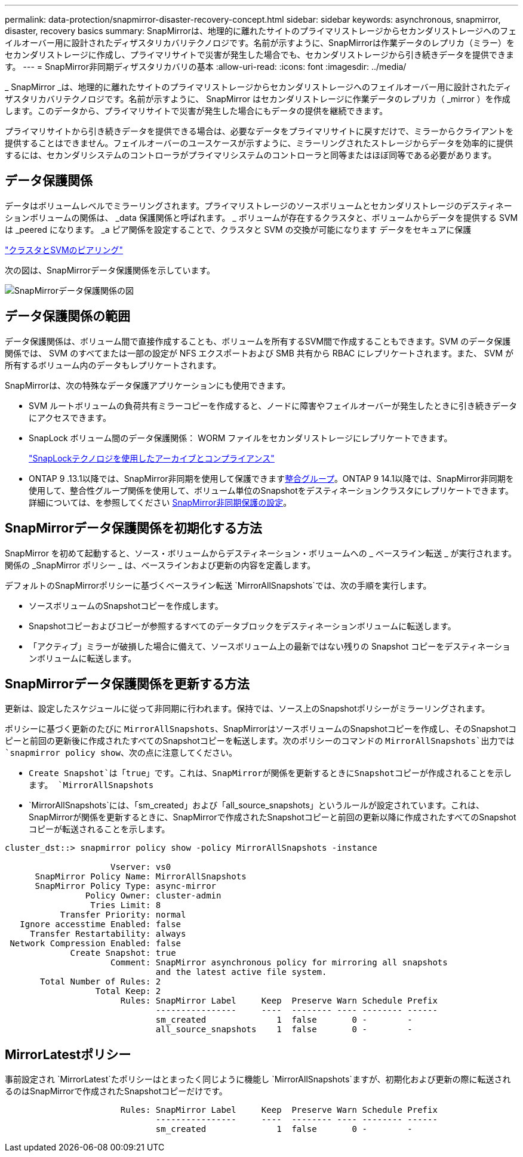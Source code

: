 ---
permalink: data-protection/snapmirror-disaster-recovery-concept.html 
sidebar: sidebar 
keywords: asynchronous, snapmirror, disaster, recovery basics 
summary: SnapMirrorは、地理的に離れたサイトのプライマリストレージからセカンダリストレージへのフェイルオーバー用に設計されたディザスタリカバリテクノロジです。名前が示すように、SnapMirrorは作業データのレプリカ（ミラー）をセカンダリストレージに作成し、プライマリサイトで災害が発生した場合でも、セカンダリストレージから引き続きデータを提供できます。 
---
= SnapMirror非同期ディザスタリカバリの基本
:allow-uri-read: 
:icons: font
:imagesdir: ../media/


[role="lead"]
_ SnapMirror _は、地理的に離れたサイトのプライマリストレージからセカンダリストレージへのフェイルオーバー用に設計されたディザスタリカバリテクノロジです。名前が示すように、 SnapMirror はセカンダリストレージに作業データのレプリカ（ _mirror ）を作成します。このデータから、プライマリサイトで災害が発生した場合にもデータの提供を継続できます。

プライマリサイトから引き続きデータを提供できる場合は、必要なデータをプライマリサイトに戻すだけで、ミラーからクライアントを提供することはできません。フェイルオーバーのユースケースが示すように、ミラーリングされたストレージからデータを効率的に提供するには、セカンダリシステムのコントローラがプライマリシステムのコントローラと同等またはほぼ同等である必要があります。



== データ保護関係

データはボリュームレベルでミラーリングされます。プライマリストレージのソースボリュームとセカンダリストレージのデスティネーションボリュームの関係は、 _data 保護関係と呼ばれます。 _ ボリュームが存在するクラスタと、ボリュームからデータを提供する SVM は _peered になります。 _a ピア関係を設定することで、クラスタと SVM の交換が可能になります データをセキュアに保護

https://docs.netapp.com/us-en/ontap-system-manager-classic/peering/index.html["クラスタとSVMのピアリング"^]

次の図は、SnapMirrorデータ保護関係を示しています。

image:snapmirror-for-dp-pg.gif["SnapMirrorデータ保護関係の図"]



== データ保護関係の範囲

データ保護関係は、ボリューム間で直接作成することも、ボリュームを所有するSVM間で作成することもできます。SVM のデータ保護関係では、 SVM のすべてまたは一部の設定が NFS エクスポートおよび SMB 共有から RBAC にレプリケートされます。また、 SVM が所有するボリューム内のデータもレプリケートされます。

SnapMirrorは、次の特殊なデータ保護アプリケーションにも使用できます。

* SVM ルートボリュームの負荷共有ミラーコピーを作成すると、ノードに障害やフェイルオーバーが発生したときに引き続きデータにアクセスできます。
* SnapLock ボリューム間のデータ保護関係： WORM ファイルをセカンダリストレージにレプリケートできます。
+
link:../snaplock/index.html["SnapLockテクノロジを使用したアーカイブとコンプライアンス"]

* ONTAP 9 .13.1以降では、SnapMirror非同期を使用して保護できますxref:../consistency-groups/index.html[整合グループ]。ONTAP 9 14.1以降では、SnapMirror非同期を使用して、整合性グループ関係を使用して、ボリューム単位のSnapshotをデスティネーションクラスタにレプリケートできます。詳細については、を参照してください xref:../consistency-groups/protect-task.html#configure-snapmirror-asynchronous[SnapMirror非同期保護の設定]。




== SnapMirrorデータ保護関係を初期化する方法

SnapMirror を初めて起動すると、ソース・ボリュームからデスティネーション・ボリュームへの _ ベースライン転送 _ が実行されます。関係の _SnapMirror ポリシー _ は、ベースラインおよび更新の内容を定義します。

デフォルトのSnapMirrorポリシーに基づくベースライン転送 `MirrorAllSnapshots`では、次の手順を実行します。

* ソースボリュームのSnapshotコピーを作成します。
* Snapshotコピーおよびコピーが参照するすべてのデータブロックをデスティネーションボリュームに転送します。
* 「アクティブ」ミラーが破損した場合に備えて、ソースボリューム上の最新ではない残りの Snapshot コピーをデスティネーションボリュームに転送します。




== SnapMirrorデータ保護関係を更新する方法

更新は、設定したスケジュールに従って非同期に行われます。保持では、ソース上のSnapshotポリシーがミラーリングされます。

ポリシーに基づく更新のたびに `MirrorAllSnapshots`、SnapMirrorはソースボリュームのSnapshotコピーを作成し、そのSnapshotコピーと前回の更新後に作成されたすべてのSnapshotコピーを転送します。次のポリシーのコマンドの `MirrorAllSnapshots`出力では `snapmirror policy show`、次の点に注意してください。

* `Create Snapshot`は「true」です。これは、SnapMirrorが関係を更新するときにSnapshotコピーが作成されることを示します。 `MirrorAllSnapshots`
* `MirrorAllSnapshots`には、「sm_created」および「all_source_snapshots」というルールが設定されています。これは、SnapMirrorが関係を更新するときに、SnapMirrorで作成されたSnapshotコピーと前回の更新以降に作成されたすべてのSnapshotコピーが転送されることを示します。


[listing]
----
cluster_dst::> snapmirror policy show -policy MirrorAllSnapshots -instance

                     Vserver: vs0
      SnapMirror Policy Name: MirrorAllSnapshots
      SnapMirror Policy Type: async-mirror
                Policy Owner: cluster-admin
                 Tries Limit: 8
           Transfer Priority: normal
   Ignore accesstime Enabled: false
     Transfer Restartability: always
 Network Compression Enabled: false
             Create Snapshot: true
                     Comment: SnapMirror asynchronous policy for mirroring all snapshots
                              and the latest active file system.
       Total Number of Rules: 2
                  Total Keep: 2
                       Rules: SnapMirror Label     Keep  Preserve Warn Schedule Prefix
                              ----------------     ----  -------- ---- -------- ------
                              sm_created              1  false       0 -        -
                              all_source_snapshots    1  false       0 -        -
----


== MirrorLatestポリシー

事前設定され `MirrorLatest`たポリシーはとまったく同じように機能し `MirrorAllSnapshots`ますが、初期化および更新の際に転送されるのはSnapMirrorで作成されたSnapshotコピーだけです。

[listing]
----

                       Rules: SnapMirror Label     Keep  Preserve Warn Schedule Prefix
                              ----------------     ----  -------- ---- -------- ------
                              sm_created              1  false       0 -        -
----